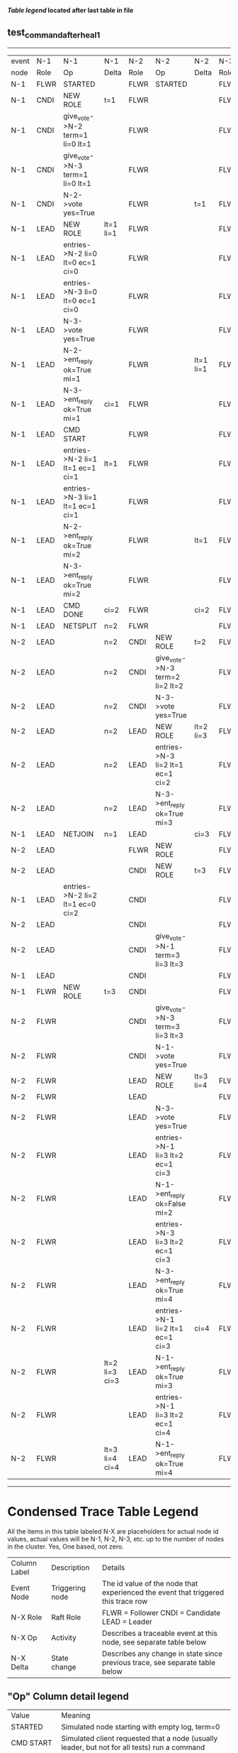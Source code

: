 
 *[[condensed Trace Table Legend][Table legend]] located after last table in file*

** test_command_after_heal_1
-----------------------------------------------------------------------------------------------------------------------------------------------------------
| event | N-1   | N-1                              | N-1            | N-2   | N-2                              | N-2       | N-3   | N-3      | N-3       |
| node  | Role  | Op                               | Delta          | Role  | Op                               | Delta     | Role  | Op       | Delta     |
|  N-1  | FLWR  | STARTED                          |                | FLWR  | STARTED                          |           | FLWR  | STARTED  |           |
|  N-1  | CNDI  | NEW ROLE                         | t=1            | FLWR  |                                  |           | FLWR  |          |           |
|  N-1  | CNDI  | give_vote->N-2 term=1 li=0 lt=1  |                | FLWR  |                                  |           | FLWR  |          |           |
|  N-1  | CNDI  | give_vote->N-3 term=1 li=0 lt=1  |                | FLWR  |                                  |           | FLWR  |          |           |
|  N-1  | CNDI  | N-2->vote  yes=True              |                | FLWR  |                                  | t=1       | FLWR  |          | t=1       |
|  N-1  | LEAD  | NEW ROLE                         | lt=1 li=1      | FLWR  |                                  |           | FLWR  |          |           |
|  N-1  | LEAD  | entries->N-2 li=0 lt=0 ec=1 ci=0 |                | FLWR  |                                  |           | FLWR  |          |           |
|  N-1  | LEAD  | entries->N-3 li=0 lt=0 ec=1 ci=0 |                | FLWR  |                                  |           | FLWR  |          |           |
|  N-1  | LEAD  | N-3->vote  yes=True              |                | FLWR  |                                  |           | FLWR  |          |           |
|  N-1  | LEAD  | N-2->ent_reply  ok=True mi=1     |                | FLWR  |                                  | lt=1 li=1 | FLWR  |          | lt=1 li=1 |
|  N-1  | LEAD  | N-3->ent_reply  ok=True mi=1     | ci=1           | FLWR  |                                  |           | FLWR  |          |           |
|  N-1  | LEAD  | CMD START                        |                | FLWR  |                                  |           | FLWR  |          |           |
|  N-1  | LEAD  | entries->N-2 li=1 lt=1 ec=1 ci=1 | lt=1           | FLWR  |                                  |           | FLWR  |          |           |
|  N-1  | LEAD  | entries->N-3 li=1 lt=1 ec=1 ci=1 |                | FLWR  |                                  |           | FLWR  |          |           |
|  N-1  | LEAD  | N-2->ent_reply  ok=True mi=2     |                | FLWR  |                                  | lt=1      | FLWR  |          | lt=1      |
|  N-1  | LEAD  | N-3->ent_reply  ok=True mi=2     |                | FLWR  |                                  |           | FLWR  |          |           |
|  N-1  | LEAD  | CMD DONE                         | ci=2           | FLWR  |                                  | ci=2      | FLWR  |          | ci=2      |
|  N-1  | LEAD  | NETSPLIT                         | n=2            | FLWR  |                                  |           | FLWR  |          |           |
|  N-2  | LEAD  |                                  | n=2            | CNDI  | NEW ROLE                         | t=2       | FLWR  |          |           |
|  N-2  | LEAD  |                                  | n=2            | CNDI  | give_vote->N-3 term=2 li=2 lt=2  |           | FLWR  |          |           |
|  N-2  | LEAD  |                                  | n=2            | CNDI  | N-3->vote  yes=True              |           | FLWR  |          | t=2       |
|  N-2  | LEAD  |                                  | n=2            | LEAD  | NEW ROLE                         | lt=2 li=3 | FLWR  |          |           |
|  N-2  | LEAD  |                                  | n=2            | LEAD  | entries->N-3 li=2 lt=1 ec=1 ci=2 |           | FLWR  |          |           |
|  N-2  | LEAD  |                                  | n=2            | LEAD  | N-3->ent_reply  ok=True mi=3     |           | FLWR  |          | lt=2 li=3 |
|  N-1  | LEAD  | NETJOIN                          | n=1            | LEAD  |                                  | ci=3      | FLWR  |          |           |
|  N-2  | LEAD  |                                  |                | FLWR  | NEW ROLE                         |           | FLWR  |          |           |
|  N-2  | LEAD  |                                  |                | CNDI  | NEW ROLE                         | t=3       | FLWR  |          |           |
|  N-1  | LEAD  | entries->N-2 li=2 lt=1 ec=0 ci=2 |                | CNDI  |                                  |           | FLWR  |          |           |
|  N-2  | LEAD  |                                  |                | CNDI  |                                  |           | FLWR  |          |           |
|  N-2  | LEAD  |                                  |                | CNDI  | give_vote->N-1 term=3 li=3 lt=3  |           | FLWR  |          |           |
|  N-1  | LEAD  |                                  |                | CNDI  |                                  |           | FLWR  |          |           |
|  N-1  | FLWR  | NEW ROLE                         | t=3            | CNDI  |                                  |           | FLWR  |          |           |
|  N-2  | FLWR  |                                  |                | CNDI  | give_vote->N-3 term=3 li=3 lt=3  |           | FLWR  |          |           |
|  N-2  | FLWR  |                                  |                | CNDI  | N-1->vote  yes=True              |           | FLWR  |          |           |
|  N-2  | FLWR  |                                  |                | LEAD  | NEW ROLE                         | lt=3 li=4 | FLWR  |          |           |
|  N-2  | FLWR  |                                  |                | LEAD  |                                  |           | FLWR  |          |           |
|  N-2  | FLWR  |                                  |                | LEAD  | N-3->vote  yes=True              |           | FLWR  |          | t=3       |
|  N-2  | FLWR  |                                  |                | LEAD  | entries->N-1 li=3 lt=2 ec=1 ci=3 |           | FLWR  |          |           |
|  N-2  | FLWR  |                                  |                | LEAD  | N-1->ent_reply  ok=False mi=2    |           | FLWR  |          |           |
|  N-2  | FLWR  |                                  |                | LEAD  | entries->N-3 li=3 lt=2 ec=1 ci=3 |           | FLWR  |          |           |
|  N-2  | FLWR  |                                  |                | LEAD  | N-3->ent_reply  ok=True mi=4     |           | FLWR  |          | lt=3 li=4 |
|  N-2  | FLWR  |                                  |                | LEAD  | entries->N-1 li=2 lt=1 ec=1 ci=3 | ci=4      | FLWR  |          |           |
|  N-2  | FLWR  |                                  | lt=2 li=3 ci=3 | LEAD  | N-1->ent_reply  ok=True mi=3     |           | FLWR  |          |           |
|  N-2  | FLWR  |                                  |                | LEAD  | entries->N-1 li=3 lt=2 ec=1 ci=4 |           | FLWR  |          |           |
|  N-2  | FLWR  |                                  | lt=3 li=4 ci=4 | LEAD  | N-1->ent_reply  ok=True mi=4     |           | FLWR  |          |           |
-----------------------------------------------------------------------------------------------------------------------------------------------------------



* Condensed Trace Table Legend
All the items in this table labeled N-X are placeholders for actual node id values,
actual values will be N-1, N-2, N-3, etc. up to the number of nodes in the cluster. Yes, One based, not zero.

| Column Label | Description     | Details                                                                                        |
| Event Node   | Triggering node | The id value of the node that experienced the event that triggered this trace row              |
| N-X Role     | Raft Role       | FLWR = Follower CNDI = Candidate LEAD = Leader                                                 |
| N-X Op       | Activity        | Describes a traceable event at this node, see separate table below                             |
| N-X Delta    | State change    | Describes any change in state since previous trace, see separate table below                   |


** "Op" Column detail legend
| Value          | Meaning                                                                                      |
| STARTED        | Simulated node starting with empty log, term=0                                               |
| CMD START      | Simulated client requested that a node (usually leader, but not for all tests) run a command |
| CMD DONE       | The previous requested command is finished, whether complete, rejected, failed, whatever     |
| CRASH          | Simulating node has simulated a crash                                                        |
| RESTART        | Previously crashed node has restarted. Look at delta column to see effects on log, if any    |
| NEW ROLE       | The node has changed Raft role since last trace line                                         |
| NETSPLIT       | The node has been partitioned away from the majority network                                 |
| NETJOIN        | The node has rejoined the majority network                                                   |
| endtries->N-X  | Node has sent append_entries message to N-X, next line in this table explains details        |
| (continued)    | li=1 means prevLogIndex=1, lt=1 means prevLogTerm=1, ci means sender's commitInde            |
| (continued)    | ec=2 means that the entries list in the is 2 items long. ec=0 is a heartbeat                 |
| N-X->ent_reply | Node has received the response to an append_entries message, details in continued lines      |
| (continued)    | ok=(True or False) means that entries were saved or not, mi=3 says log max index = 3         |
| give_vote->N-X | Node has sent request_vote to N-X, term=1 means current term is 1 (continued next line)      |
| (continued)    | li=0 means prevLogIndex = 0, lt=0 means prevLogTerm = 0                                      |
| N-X->vote      | Node has received request_vote response from N-X, yes=(True or False) indicates vote value   |


** "Delta" Column detail legend
Any item in this column indicates that the value of that item has changed since the last trace line

| Item | Meaning                                                                                                                         |
| t=X  | Term has changed to X                                                                                                           |
| lt=X | prevLogTerm has changed to X, indicating a log record has been stored                                                           |
| li=X | prevLogIndex has changed to X, indicating a log record has been stored                                                          |
| ci=X | Indicates commitIndex has changed to X, meaning log record has been committed, and possibly applied depending on type of record |
| n=X  | Indicates a change in networks status, X=1 means re-joined majority network, X=2 means partitioned to minority network          |




